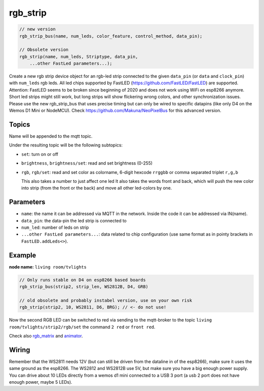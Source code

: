 rgb_strip
=========

..  code-block:: cpp


    // new version
    rgb_strip_bus(name, num_leds, color_feature, control_method, data_pin);

    // Obsolete version
    rgb_strip(name, num_leds, Striptype, data_pin, 
        ...other FastLed parameters...);

Create a new rgb strip device object for an rgb-led strip connected to the
given ``data_pin`` (or ``data`` and ``clock_pin``) with ``num_leds`` rgb leds.
All led chips supported by FastLED (https://github.com/FastLED/FastLED) are
supported. Attention: FastLED seems to be broken since beginning of 2020 and
does not work using WiFi on esp8266 anymore. Short led strips might still work,
but long strips will show flickering wrong colors, and other synchronization issues.
Please use the new rgb_strip_bus that uses precise timing but can only be wired to
specific datapins (like only D4 on the Wemos D1 Mini or NodeMCU).
Check https://github.com/Makuna/NeoPixelBus for this advanced version.


Topics
------

Name will be appended to the mqtt topic.

Under the resulting topic will be the following subtopics:

- ``set``: turn on or off

- ``brightness``, ``brightness/set``: read and set brightness (0-255)

- ``rgb``, ``rgb/set``:
  read and set color as colorname, 6-digit hexcode
  ``rrggbb`` or comma separated triplet ``r,g,b``

  This also takes a number to just affect one led
  It also takes the words front and back, which will
  push the new color into strip (from the front or the
  back) and move all other led-colors by one.

Parameters
----------

- ``name``: the name it can be addressed via MQTT in the network.
  Inside the code
  it can be addressed via IN(name).

- ``data_pin``: the data-pin the led strip is connected to

- ``num_led``: number of leds on strip

- ``...other FastLed parameters...``: data related to chip configuration (use
  same format as in pointy brackets in ``FastLED.addLeds<>``).

Example
-------

**node name:** ``living room/tvlights``

..  code-block:: cpp

    // Only runs stable on D4 on esp8266 based boards
    rgb_strip_bus(strip2, strip_len, WS2812B, D4, GRB)

    // old obsolete and probably instabel version, use on your own risk
    rgb_strip(strip2, 10, WS2811, D6, BRG); // <- do not use!

Now the second RGB LED can be switched to red via sending to the mqtt-broker
to the topic ``living room/tvlights/strip2/rgb/set`` the command ``2 red`` or
``front red``.

Check also `rgb_matrix <rgb_matrix.rst>`_ and `animator <animator.rst>`_.

Wiring
------

Remember that the WS2811 needs 12V (but can still be driven from the dataline in
of the esp8266), make sure it uses the same ground as the esp8266.
The WS2812 and WS2812B use 5V, but make sure you have a big enough power supply.
You can drive about 10 LEDs directly from a wemos d1 mini connected to a
USB 3 port (a usb 2 port does not have enough power, maybe 5 LEDs).
